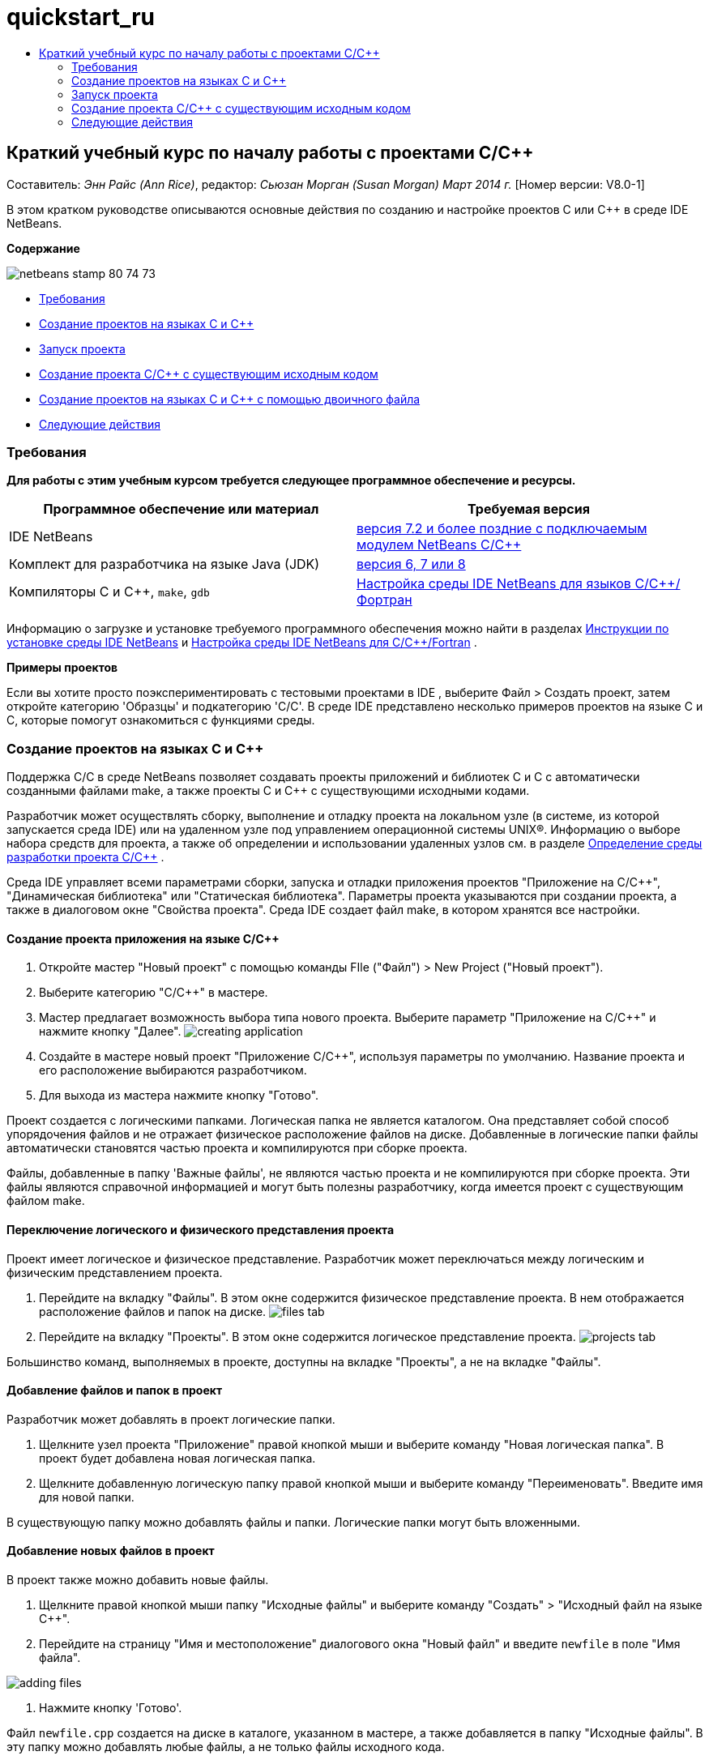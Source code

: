 // 
//     Licensed to the Apache Software Foundation (ASF) under one
//     or more contributor license agreements.  See the NOTICE file
//     distributed with this work for additional information
//     regarding copyright ownership.  The ASF licenses this file
//     to you under the Apache License, Version 2.0 (the
//     "License"); you may not use this file except in compliance
//     with the License.  You may obtain a copy of the License at
// 
//       http://www.apache.org/licenses/LICENSE-2.0
// 
//     Unless required by applicable law or agreed to in writing,
//     software distributed under the License is distributed on an
//     "AS IS" BASIS, WITHOUT WARRANTIES OR CONDITIONS OF ANY
//     KIND, either express or implied.  See the License for the
//     specific language governing permissions and limitations
//     under the License.
//

= quickstart_ru
:jbake-type: page
:jbake-tags: old-site, needs-review
:jbake-status: published
:keywords: Apache NetBeans  quickstart_ru
:description: Apache NetBeans  quickstart_ru
:toc: left
:toc-title:

== Краткий учебный курс по началу работы с проектами C/C++

Составитель: _Энн Райс (Ann Rice)_, редактор: _Сьюзан Морган (Susan Morgan)_
_Март 2014 г._ [Номер версии: V8.0-1]

В этом кратком руководстве описываются основные действия по созданию и настройке проектов C или C++ в среде IDE NetBeans.

*Содержание*

image:netbeans-stamp-80-74-73.png[title="Содержимое этой страницы применимо к IDE NetBeans 7.2 и более поздним версиям"]

* link:#requirements[Требования]
* link:#projects[Создание проектов на языках C и C++]
* link:#running[Запуск проекта]
* link:#existingsourcesprojects[Создание проекта C/C++ с существующим исходным кодом]
* link:#frombinaryprojects[Создание проектов на языках C и C++ с помощью двоичного файла]
* link:#nextsteps[Следующие действия]

=== Требования

*Для работы с этим учебным курсом требуется следующее программное обеспечение и ресурсы.*

|===
|Программное обеспечение или материал |Требуемая версия 

|IDE NetBeans |link:https://netbeans.org/downloads/index.html[версия 7.2 и более поздние с подключаемым модулем NetBeans C/C++] 

|Комплект для разработчика на языке Java (JDK) |link:http://www.oracle.com/technetwork/java/javase/downloads/index.html[версия 6, 7 или 8] 

|Компиляторы C и C++, `make`, `gdb` |link:../../../community/releases/80/cpp-setup-instructions.html[Настройка среды IDE NetBeans для языков C/C++/Фортран] 
|===


Информацию о загрузке и установке требуемого программного обеспечения можно найти в разделах link:../../../community/releases/80/install.html[Инструкции по установке среды IDE NetBeans] и link:../../../community/releases/80/cpp-setup-instructions.html[Настройка среды IDE NetBeans для C/C++/Fortran]
.

*Примеры проектов*

Если вы хотите просто поэкспериментировать с тестовыми проектами в IDE , выберите Файл > Создать проект, затем откройте категорию 'Образцы' и подкатегорию 'C/C++'. В среде IDE представлено несколько примеров проектов на языке C и C++, которые помогут ознакомиться с функциями среды.

=== Создание проектов на языках C и C++

Поддержка C/C++ в среде NetBeans позволяет создавать проекты приложений и библиотек C и C++ с автоматически созданными файлами make, а также проекты C и C++ с существующими исходными кодами.

Разработчик может осуществлять сборку, выполнение и отладку проекта на локальном узле (в системе, из которой запускается среда IDE) или на удаленном узле под управлением операционной системы UNIX®. Информацию о выборе набора средств для проекта, а также об определении и использовании удаленных узлов см. в разделе link:development-environment.html[Определение среды разработки проекта C/C++] .

Среда IDE управляет всеми параметрами сборки, запуска и отладки приложения проектов "Приложение на C/C++", "Динамическая библиотека" или "Статическая библиотека". Параметры проекта указываются при создании проекта, а также в диалоговом окне "Свойства проекта". Среда IDE создает файл make, в котором хранятся все настройки.

==== Создание проекта приложения на языке C/C++

1. Откройте мастер "Новый проект" с помощью команды FIle ("Файл") > New Project ("Новый проект").
2. Выберите категорию "C/C++" в мастере.
3. Мастер предлагает возможность выбора типа нового проекта. Выберите параметр "Приложение на C/C++" и нажмите кнопку "Далее".
image:creating_application.png[]
4. Создайте в мастере новый проект "Приложение C/C++", используя параметры по умолчанию. Название проекта и его расположение выбираются разработчиком.
5. Для выхода из мастера нажмите кнопку "Готово".

Проект создается с логическими папками. Логическая папка не является каталогом. Она представляет собой способ упорядочения файлов и не отражает физическое расположение файлов на диске. Добавленные в логические папки файлы автоматически становятся частью проекта и компилируются при сборке проекта.

Файлы, добавленные в папку 'Важные файлы', не являются частью проекта и не компилируются при сборке проекта. Эти файлы являются справочной информацией и могут быть полезны разработчику, когда имеется проект с существующим файлом make.

==== Переключение логического и физического представления проекта

Проект имеет логическое и физическое представление. Разработчик может переключаться между логическим и физическим представлением проекта.

1. Перейдите на вкладку "Файлы". В этом окне содержится физическое представление проекта. В нем отображается расположение файлов и папок на диске.
image:files_tab.png[]
2. Перейдите на вкладку "Проекты". В этом окне содержится логическое представление проекта.
image:projects_tab.png[]

Большинство команд, выполняемых в проекте, доступны на вкладке "Проекты", а не на вкладке "Файлы".

==== Добавление файлов и папок в проект

Разработчик может добавлять в проект логические папки.

1. Щелкните узел проекта "Приложение" правой кнопкой мыши и выберите команду "Новая логическая папка". В проект будет добавлена новая логическая папка.
2. Щелкните добавленную логическую папку правой кнопкой мыши и выберите команду "Переименовать". Введите имя для новой папки.

В существующую папку можно добавлять файлы и папки. Логические папки могут быть вложенными.

==== Добавление новых файлов в проект

В проект также можно добавить новые файлы.

1. Щелкните правой кнопкой мыши папку "Исходные файлы" и выберите команду "Создать" > "Исходный файл на языке C++".
2. Перейдите на страницу "Имя и местоположение" диалогового окна "Новый файл" и введите `newfile` в поле "Имя файла".

image:adding_files.png[]

3. Нажмите кнопку 'Готово'.

Файл `newfile.cpp` создается на диске в каталоге, указанном в мастере, а также добавляется в папку "Исходные файлы". В эту папку можно добавлять любые файлы, а не только файлы исходного кода.

==== Добавление дополнительных новых файлов в проект

1. Щелкните папку "Файлы заголовка" правой кнопкой мыши и выберите команду "Создать" > "Файл заголовка на языке C++".
2. Перейдите на страницу "Имя и местоположение" диалогового окна "Новый файл" и введите `newfile` в поле "Имя файла".
3. Нажмите кнопку 'Готово'.

Файл `newfile.h` создается на диске в каталоге, указанном в мастере, а также добавляется в папку "Исходные файлы".

==== Добавление существующих файлов в проект

Существующие файлы добавляются в проект двумя способами:

* Правой кнопкой щелкните папку "Исходные файлы" и выберите команду "Добавить существующий элемент". Чтобы установить ссылку на существующий файл на диске, откройте диалоговое окно "Выбрать элемент" и добавьте файл в проект.
* Правой кнопкой щелкните папку "Исходные файлы" и выберите команду "Добавить существующие элементы из папок". Используйте диалоговое окно "Добавить файлы" для добавления папок, содержащих существующие файлы.

Не используйте команду меню "Новый" для добавления существующих элементов. На панели "Имя и местоположение" отображаются сведения о существовании файла.

==== Установка свойств проекта

После создания проекта у него появляются две конфигурации: 'Отладка' и 'Выпуск'. Настройка – это набор параметров, использованных для проекта. При выборе настройки несколько параметров переключаются одновременно. При выборе настройки "Отладка" создается версия приложения, которая содержит сведения об отладке. При выборе настройки "Выпуск" создается оптимизированная версия.

В диалоговом окне "Свойства проекта" содержатся сведения о сборке и настройке проекта. Открытие диалогового окна "Свойства проекта"

* Правой кнопкой мыши щелкните узел проекта `CppApplication_1` и выберите команду "Свойства".
image:project_properties.png[]

Разработчик может изменять параметры средства сборки по умолчанию, параметры компилятора и другие параметры настройки в диалоговом окне "Свойства проекта". Для этого следует выбрать узел на левой панели и изменить свойства на правой панели. Выберите несколько узлов и значений свойств и обратите внимание на то, какие свойства можно установить. При установке свойств категории "Общие" они устанавливаются для всех настроек проекта. Свойства 'Сборка', 'Запуск' или 'Отладка' устанавливаются для текущей выбранной конфигурации.

==== Управление настройками

Свойства, измененные в окне "Свойства проекта", хранятся в файле make для текущей настройки. Разработчик может изменять настройки по умолчанию или создавать новые. Для создания новой настройки выполните следующие действия.

1. Нажмите кнопку "Управление настройками" в диалоговом окне "Свойства проекта".
2. В диалоговом окне "Настройки" выберите настройку, которая больше всего совпадает с требуемой настройкой. В этом случае выберите настройку "Выпуск" и нажмите кнопку "Дублировать". Затем нажмите кнопку "Переименовать".
3. В диалоговом окне "Переименовать" переименуйте настройку в PerformanceRelease. Нажмите кнопку "ОК".
4. Нажмите кнопку "ОК" в диалоговом окне "Настройки".
5. На левой панели выберите узел "Компилятор C".
6. В диалоговом окне "Свойства проекта" обратите внимание на то, что в раскрывающемся списке "Настройка" выбрана настройка "PerformanceRelease".
7. В окне свойств на правой панели измените значение "Режим разработки" со значения "Release" на значение "PerformanceRelease". Нажмите кнопку "ОК".

Создана новая настройка, которая служит для компиляции приложения с другим набором параметров.

==== Установка свойств файлов исходного кода

При установке свойств проекта C или C++ они действуют для всех файлов проекта. Также можно установить некоторые свойства для отдельных файлов.

1. Щелкните правой кнопкой мыши исходный файл `newfile.cpp` на вкладке "Проекты" и выберите команду "Свойства".
2. Щелкните категорию "Общее" и обратите внимание, что существует возможность указания различных компиляторов или других средств для сборки этого файла. Также можно использовать флажок для исключения файла из сборки выбранной в настоящий момент настройки проекта.
3. Щелкните категорию "Компилятор C++" и убедитесь, что существует возможность переопределения параметров компилятора и других свойств этого файла.
4. Отмените работу с диалоговым окном "Свойства файла".

==== Сборка и пересборка проекта

Для сборки проекта выполните следующие действия.

1. Правой кнопкой мыши щелкните узел проекта и выберите команду "Сборка", после чего будет выполнена сборка проекта. Результат сборки выводится в окне "Вывод"
2. Замените настройку "Отладка" на настройку "PerformanceRelease" в раскрывающемся списке настроек на главной панели инструментов. Проект будет собран с использованием настройки PerformanceRelease.
3. Правой кнопкой мыши щелкните узел проекта и выберите команду "Сборка", после чего будет выполнена сборка проекта. Результат сборки выводится в окне "Вывод"

Для повторной сборки проекта:

* Щелкните узел проекта правой кнопкой мыши и выберите 'Очистить и собрать', чтобы выполнить полную повторную сборку проекта после удаления результатов предыдущей сборки.
* Щелкните узел проекта правой кнопкой мыши и выберите 'Собрать', чтобы выполнить инкрементную сборку. Результаты предыдущей сборки сохраняются, если их исходные файлы не изменены.

Сборку, очистку или очистку со сборкой проекта можно выполнять с помощью команд в меню 'Выполнить' или с помощью кнопок на панели инструментов. Файлы объектов и исполняемые файлы разных настроек также хранятся отдельно, что предотвращает смешение файлов различных настроек.

==== Компиляция отдельного файла

Для компиляции отдельного файла исходного кода выполните следующие действия.

* Правой кнопкой мыши щелкните файл `main.cpp` и выберите команду "Компилировать файл". Будет выполнена компиляция только этого файла.

Компиляция отдельных файлов не поддерживается для типа проекта "Проект на C/C++ с существующими исходными файлами".

=== Запуск проекта

Для демонстрации процесса запуска проекта будет использоваться пример проекта `Arguments` среды IDE. Программа `Arguments` выводит аргументы командной строки. Перед запуском программы следует установить некоторые аргументы в текущей настройке. Затем программа будет запущена.

Чтобы создать проект `Arguments`, установите несколько аргументов, а затем запустите проект:

1. Выберите команду "Файл" > "Новый проект".
2. В мастере проектов разверните категорию "Примеры".
3. Выберите подкатегорию "C/C++", а затем выберите проект `Arguments`. Нажмите кнопку "Далее", а затем нажмите кнопку "Готово".
4. Правой кнопкой мыши щелкните узел проекта `Arguments_1` и выберите команду "Сборка". Будет выполнена сборка проекта.
5. Правой кнопкой мыши щелкните узел `Arguments_1` и выберите команду "Свойства".
6. В диалоговом окне "Свойства проекта" выберите узел "Запуск".
7. В текстовом поле "Выполнить команду" введите текст "1111 2222 3333". Нажмите кнопку "ОК".
image:setting_arguments.png[]
8. Щелкните правой кнопкой мыши узел проекта и выберите "Выполнить". Приложение будет выполнено. Аргументы отображаются в окне вывода.

=== Создание проекта C/C++ с существующим исходным кодом

При создании проекта C/C++ с существующим исходным кодом среда IDE использует существующий файл make для получения указаний по компиляции и запуску приложения.

В этом упражнении выполняется загрузка и установка исходных файлов для библиотеки Loki с открытым исходным кодом на C++. Для Loki требуется библиотека Pthreads для выполнения сборки. Она доступна по умолчанию в Linux, Solaris и Mac OS X. Если вы используете Windows, необходимо загрузить библиотеку Pthreads до начала создания проекта с использованием исходных файлов Loki.

==== Создание проекта с существующим исходным кодом

1. При выполнении среды IDE в ОС Windows загрузите библиотеку Pthreads со страницы link:http://sourceware.org/pthreads-win32[`http://sourceware.org/pthreads-win32`] .

Для удобства можно воспользоваться link:ftp://sourceware.org/pub/pthreads-win32/pthreads-2005-03-08.exe[прямой ссылкой] на средство установки pthreads-2005-03-08.exe.

Распакуйте библиотеку pthreads в пользовательском каталоге Windows.

2. Загрузите библиотеку `loki-0.1.7` с сайта link:http://sourceforge.net/projects/loki-lib[`http://sourceforge.net/projects/loki-lib`] .
3. Разархивируйте каталог `loki-0.1.7` в выбранный каталог.
4. Откройте мастер "Новый проект" с помощью команды FIle ("Файл") > New Project ("Новый проект").
5. Выберите категорию "C/C++".
6. Выберите элемент "Проект C/C++ с существующими исходными кодами" и нажмите кнопку "Далее".
7. На странице "Выбрать режим" нажмите кнопку "Обзор". В диалоговом окне "Выбрать папку проекта" перейдите в каталог, в котором сохранен каталог `loki-0.1.7`. Выберите каталог `loki-0.1.7`. Нажмите кнопку "Выбрать".

image:existing_sources_project1.png[]

8. Используйте режим "Режим настройки" по умолчанию – значение "Автоматически". Нажмите кнопку 'Готово'.

Проект создается и открывается на вкладке "Проекты", а среда IDE автоматически запускает действия "Очистка"и "Сборка", указанные в существующем файле Make. Проект также автоматически настраивается для вспомогательных функций кода.

image:existing_sources_project2.png[]

==== Создание проектов на языках C и C++ с помощью двоичного файла

Поддерживается создание проекта на языках C/C++ с помощью существующего двоичного файла.

1. Выберите команду "Файл" > "Новый проект".
2. Выберите категорию "C/C++".
3. Выберите элемент "Проект C/C++ на основе двоичного файла" и нажмите кнопку "Далее".
4. 
На странице 'Выбор двоичного файла' мастера создания проектов нажмите кнопку 'Обзор'. В диалоговом окне 'Выбор двочиного файла' перейдите к двоичному файлу, с помощью которого вы хотите создать проект.

Корневой каталог для исходных файлов, с помощью которых был создан двоичный файл, заполняется автоматически. По умолчанию в проект включаются только исходные файлы, с помощью которых был создан двоичный файл. По умолчанию в проект включаются зависимости. Общие библиотеки, необходимые для проекта. указываются автоматически.

image:binary_project.png[]
5. Нажмите кнопку "Далее".
6. На странице 'Имя и местоположение' можно выбрать имя и местоположение проекта Нажмите кнопку 'Готово'.

==== Сборка и пересборка проекта

Сборка проекта

* Правой кнопкой мыши щелкните узел проекта и выберите команду "Сборка".

Для пересборки проекта выполните следующие действия.

* Правой кнопкой мыши щелкните узел проекта и выберите команду "Очистка и сборка".

=== link:[Следующие действия]

С учебным курсом по использованию расширенных функций перехода и изменения в среде IDE NetBeans для просмотра и правки исходного кода можно ознакомиться в разделе link:navigating-editing.html[Правка исходных файлов C/C++ и переход по ним].

Дополнительные статьи о разработке с помощью C/C++/Fortran в IDE NetBeans см. в разделе link:https://netbeans.org/kb/trails/cnd.html[Учебные карты C/C++].

link:mailto:users@cnd.netbeans.org?subject=Feedback:%20C/C++%20Projects%20Quick%20Start%20-%20NetBeans%20IDE%207.4%20Tutorial[Отправить отзыв по этому учебному курсу]
NOTE: This document was automatically converted to the AsciiDoc format on 2018-03-13, and needs to be reviewed.
